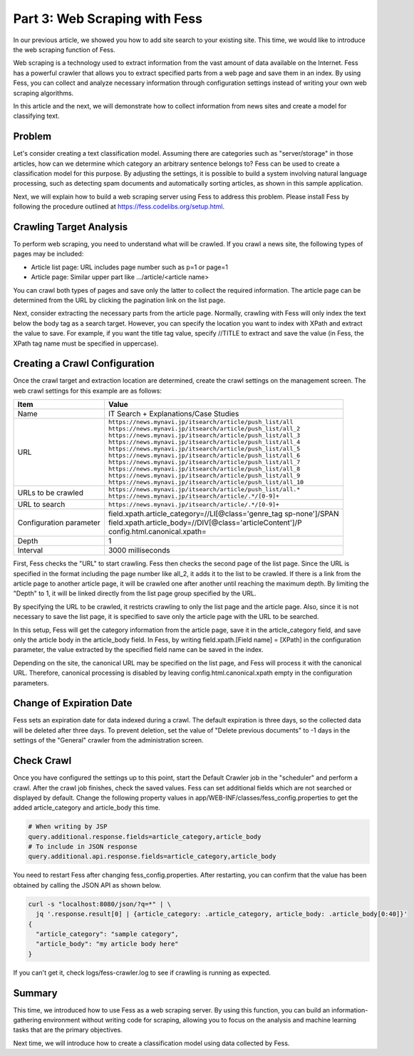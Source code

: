 ==============================
Part 3: Web Scraping with Fess
==============================

In our previous article, we showed you how to add site search to your existing site.
This time, we would like to introduce the web scraping function of Fess.

Web scraping is a technology used to extract information from the vast amount of data available on the Internet.
Fess has a powerful crawler that allows you to extract specified parts from a web page and save them in an index.
By using Fess, you can collect and analyze necessary information through configuration settings instead of writing your own web scraping algorithms.

In this article and the next, we will demonstrate how to collect information from news sites and create a model for classifying text.

Problem
=======

Let's consider creating a text classification model.
Assuming there are categories such as "server/storage" in those articles, how can we determine which category an arbitrary sentence belongs to? Fess can be used to create a classification model for this purpose.
By adjusting the settings, it is possible to build a system involving natural language processing, such as detecting spam documents and automatically sorting articles, as shown in this sample application.

Next, we will explain how to build a web scraping server using Fess to address this problem.
Please install Fess by following the procedure outlined at https://fess.codelibs.org/setup.html.

Crawling Target Analysis
========================

To perform web scraping, you need to understand what will be crawled.
If you crawl a news site, the following types of pages may be included:

- Article list page: URL includes page number such as p=1 or page=1
- Article page: Similar upper part like .../article/<article name>

You can crawl both types of pages and save only the latter to collect the required information.
The article page can be determined from the URL by clicking the pagination link on the list page.

Next, consider extracting the necessary parts from the article page.
Normally, crawling with Fess will only index the text below the body tag as a search target.
However, you can specify the location you want to index with XPath and extract the value to save.
For example, if you want the title tag value, specify //TITLE to extract and save the value (in Fess, the XPath tag name must be specified in uppercase).

Creating a Crawl Configuration
==============================

Once the crawl target and extraction location are determined, create the crawl settings on the management screen.
The web crawl settings for this example are as follows:

.. tabularcolumns:: |p{4cm}|p{8cm}|
.. list-table::
   :header-rows: 1

   * - Item
     - Value
   * - Name
     - IT Search + Explanations/Case Studies
   * - URL
     - | ``https://news.mynavi.jp/itsearch/article/push_list/all``
       | ``https://news.mynavi.jp/itsearch/article/push_list/all_2``
       | ``https://news.mynavi.jp/itsearch/article/push_list/all_3``
       | ``https://news.mynavi.jp/itsearch/article/push_list/all_4``
       | ``https://news.mynavi.jp/itsearch/article/push_list/all_5``
       | ``https://news.mynavi.jp/itsearch/article/push_list/all_6``
       | ``https://news.mynavi.jp/itsearch/article/push_list/all_7``
       | ``https://news.mynavi.jp/itsearch/article/push_list/all_8``
       | ``https://news.mynavi.jp/itsearch/article/push_list/all_9``
       | ``https://news.mynavi.jp/itsearch/article/push_list/all_10``
   * - URLs to be crawled
     - | ``https://news.mynavi.jp/itsearch/article/push_list/all.*``
       | ``https://news.mynavi.jp/itsearch/article/.*/[0-9]+``
   * - URL to search
     - ``https://news.mynavi.jp/itsearch/article/.*/[0-9]+``
   * - Configuration parameter
     - | field.xpath.article_category=//LI[@class='genre_tag sp-none']/SPAN
       | field.xpath.article_body=//DIV[@class='articleContent']/P
       | config.html.canonical.xpath=
   * - Depth
     - 1
   * - Interval
     - 3000 milliseconds

First, Fess checks the "URL" to start crawling.
Fess then checks the second page of the list page.
Since the URL is specified in the format including the page number like all_2, it adds it to the list to be crawled.
If there is a link from the article page to another article page, it will be crawled one after another until reaching the maximum depth.
By limiting the "Depth" to 1, it will be linked directly from the list page group specified by the URL.

By specifying the URL to be crawled, it restricts crawling to only the list page and the article page.
Also, since it is not necessary to save the list page, it is specified to save only the article page with the URL to be searched.

In this setup, Fess will get the category information from the article page, save it in the article_category field, and save only the article body in the article_body field.
In Fess, by writing field.xpath.[Field name] = [XPath] in the configuration parameter, the value extracted by the specified field name can be saved in the index.

Depending on the site, the canonical URL may be specified on the list page, and Fess will process it with the canonical URL.
Therefore, canonical processing is disabled by leaving config.html.canonical.xpath empty in the configuration parameters.

Change of Expiration Date
=========================

Fess sets an expiration date for data indexed during a crawl.
The default expiration is three days, so the collected data will be deleted after three days.
To prevent deletion, set the value of "Delete previous documents" to -1 days in the settings of the "General" crawler from the administration screen.

Check Crawl
===========

Once you have configured the settings up to this point, start the Default Crawler job in the "scheduler" and perform a crawl.
After the crawl job finishes, check the saved values.
Fess can set additional fields which are not searched or displayed by default.
Change the following property values in app/WEB-INF/classes/fess_config.properties to get the added article_category and article_body this time.

.. code-block:: properties

   # When writing by JSP
   query.additional.response.fields=article_category,article_body
   # To include in JSON response
   query.additional.api.response.fields=article_category,article_body

You need to restart Fess after changing fess_config.properties.
After restarting, you can confirm that the value has been obtained by calling the JSON API as shown below.

.. code-block:: bash

   curl -s "localhost:8080/json/?q=*" | \
     jq '.response.result[0] | {article_category: .article_category, article_body: .article_body[0:40]}'
   {
     "article_category": "sample category",
     "article_body": "my article body here"
   }

If you can't get it, check logs/fess-crawler.log to see if crawling is running as expected.

Summary
=======

This time, we introduced how to use Fess as a web scraping server.
By using this function, you can build an information-gathering environment without writing code for scraping, allowing you to focus on the analysis and machine learning tasks that are the primary objectives.

Next time, we will introduce how to create a classification model using data collected by Fess.

